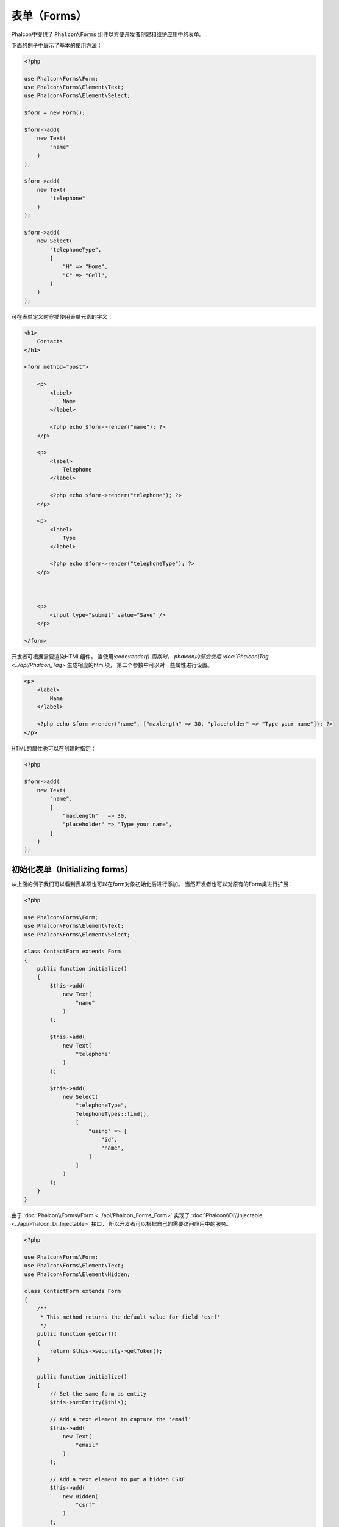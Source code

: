 表单（Forms）
=============

Phalcon中提供了 :code:`Phalcon\Forms` 组件以方便开发者创建和维护应用中的表单。

下面的例子中展示了基本的使用方法：

.. code-block:: php

    <?php

    use Phalcon\Forms\Form;
    use Phalcon\Forms\Element\Text;
    use Phalcon\Forms\Element\Select;

    $form = new Form();

    $form->add(
        new Text(
            "name"
        )
    );

    $form->add(
        new Text(
            "telephone"
        )
    );

    $form->add(
        new Select(
            "telephoneType",
            [
                "H" => "Home",
                "C" => "Cell",
            ]
        )
    );

可在表单定义时穿插使用表单元素的字义：

.. code-block:: html+php

    <h1>
        Contacts
    </h1>

    <form method="post">

        <p>
            <label>
                Name
            </label>

            <?php echo $form->render("name"); ?>
        </p>

        <p>
            <label>
                Telephone
            </label>

            <?php echo $form->render("telephone"); ?>
        </p>

        <p>
            <label>
                Type
            </label>

            <?php echo $form->render("telephoneType"); ?>
        </p>



        <p>
            <input type="submit" value="Save" />
        </p>

    </form>

开发者可根据需要渲染HTML组件。 当使用:code:`render()`函数时， phalcon内部会使用 :doc:`Phalcon\\Tag <../api/Phalcon_Tag>` 生成相应的html项，
第二个参数中可以对一些属性进行设置。

.. code-block:: html+php

    <p>
        <label>
            Name
        </label>

        <?php echo $form->render("name", ["maxlength" => 30, "placeholder" => "Type your name"]); ?>
    </p>

HTML的属性也可以在创建时指定：

.. code-block:: php

    <?php

    $form->add(
        new Text(
            "name",
            [
                "maxlength"   => 30,
                "placeholder" => "Type your name",
            ]
        )
    );

初始化表单（Initializing forms）
--------------------------------
从上面的例子我们可以看到表单项也可以在form对象初始化后进行添加。 当然开发者也可以对原有的Form类进行扩展：

.. code-block:: php

    <?php

    use Phalcon\Forms\Form;
    use Phalcon\Forms\Element\Text;
    use Phalcon\Forms\Element\Select;

    class ContactForm extends Form
    {
        public function initialize()
        {
            $this->add(
                new Text(
                    "name"
                )
            );

            $this->add(
                new Text(
                    "telephone"
                )
            );

            $this->add(
                new Select(
                    "telephoneType",
                    TelephoneTypes::find(),
                    [
                        "using" => [
                            "id",
                            "name",
                        ]
                    ]
                )
            );
        }
    }

由于 :doc:`Phalcon\\Forms\\Form <../api/Phalcon_Forms_Form>` 实现了 :doc:`Phalcon\\Di\\Injectable <../api/Phalcon_Di_Injectable>` 接口，
所以开发者可以根据自己的需要访问应用中的服务。

.. code-block:: php

    <?php

    use Phalcon\Forms\Form;
    use Phalcon\Forms\Element\Text;
    use Phalcon\Forms\Element\Hidden;

    class ContactForm extends Form
    {
        /**
         * This method returns the default value for field 'csrf'
         */
        public function getCsrf()
        {
            return $this->security->getToken();
        }

        public function initialize()
        {
            // Set the same form as entity
            $this->setEntity($this);

            // Add a text element to capture the 'email'
            $this->add(
                new Text(
                    "email"
                )
            );

            // Add a text element to put a hidden CSRF
            $this->add(
                new Hidden(
                    "csrf"
                )
            );
        }
    }

相关的实体在初始化时添加到表单， 自定义的选项通过构造器传送：

.. code-block:: php

    <?php

    use Phalcon\Forms\Form;
    use Phalcon\Forms\Element\Text;
    use Phalcon\Forms\Element\Hidden;

    class UsersForm extends Form
    {
        /**
         * Forms initializer
         *
         * @param Users $user
         * @param array $options
         */
        public function initialize(Users $user, array $options)
        {
            if ($options["edit"]) {
                $this->add(
                    new Hidden(
                        "id"
                    )
                );
            } else {
                $this->add(
                    new Text(
                        "id"
                    )
                );
            }

            $this->add(
                new Text(
                    "name"
                )
            );
        }
    }

在表单实例中必须要这样使用：

.. code-block:: php

    <?php

    $form = new UsersForm(
        new Users(),
        [
            "edit" => true,
        ]
    );

验证（Validation）
------------------
Phalcon表单组件可以和 :doc:`validation <validation>` 集成，以提供验证。 开发者要单独为每个html元素提供内置或自定义的验证器。

.. code-block:: php

    <?php

    use Phalcon\Forms\Element\Text;
    use Phalcon\Validation\Validator\PresenceOf;
    use Phalcon\Validation\Validator\StringLength;

    $name = new Text(
        "name"
    );

    $name->addValidator(
        new PresenceOf(
            [
                "message" => "The name is required",
            ]
        )
    );

    $name->addValidator(
        new StringLength(
            [
                "min"            => 10,
                "messageMinimum" => "The name is too short",
            ]
        )
    );

    $form->add($name);

然后， 开发者可以根据用户的输入进行验证：

.. code-block:: php

    <?php

    if (!$form->isValid($_POST)) {
        $messages = $form->getMessages();

        foreach ($messages as $message) {
            echo $message, "<br>";
        }
    }

验证器执行的顺序和注册的顺序一致。

默认情况下，所有的元素产生的消息是放在一起的， 所以开发者可以使用简单的foreach来遍历消息， 开发者可以按照自己的意愿组织输出：

.. code-block:: php

    <?php

    foreach ($form->getMessages(false) as $attribute => $messages) {
        echo "Messages generated by ", $attribute, ":", "\n";

        foreach ($messages as $message) {
            echo $message, "<br>";
        }
    }

或获取指定元素的消息：

.. code-block:: php

    <?php

    $messages = $form->getMessagesFor("name");

    foreach ($messages as $message) {
        echo $message, "<br>";
    }

过滤（Filtering）
-----------------
表单元素可以在进行验证前先进行过滤， 开发者可以为每个元素设置过滤器：

.. code-block:: php

    <?php

    use Phalcon\Forms\Element\Text;

    $name = new Text(
        "name"
    );

    // Set multiple filters
    $name->setFilters(
        [
            "string",
            "trim",
        ]
    );

    $form->add($name);



    $email = new Text(
        "email"
    );

    // Set one filter
    $email->setFilters(
        "email"
    );

    $form->add($email);

.. highlights::

    Learn more about filtering in Phalcon by reading the :doc:`Filter documentation <filter>`.

表单与实体（Forms + Entities）
------------------------------
我们可以把 model/collection/plain 设置到表单对象中， 这样 phalcon 会自动的设置表单元素的值：

.. code-block:: php

    <?php

    $robot = Robots::findFirst();

    $form = new Form($robot);

    $form->add(
        new Text(
            "name"
        )
    );

    $form->add(
        new Text(
            "year"
        )
    );

在表单渲染时如果表单项未设置默认值， phalcon会使用对象实体值作为默认值：

.. code-block:: html+php

    <?php echo $form->render("name"); ?>

开发者可以使用下面的方式验证表单及利用用户的输入来设置值：

.. code-block:: php

    <?php

    $form->bind($_POST, $robot);

    // Check if the form is valid
    if ($form->isValid()) {
        // Save the entity
        $robot->save();
    }

也可以使用一个简单的类做为对象实体进行参数传递：

.. code-block:: php

    <?php

    class Preferences
    {
        public $timezone = "Europe/Amsterdam";

        public $receiveEmails = "No";
    }

使用此类做为对象实体，这样可以使用此类中的值作为表单的默认值：

.. code-block:: php

    <?php

    $form = new Form(
        new Preferences()
    );

    $form->add(
        new Select(
            "timezone",
            [
                "America/New_York"  => "New York",
                "Europe/Amsterdam"  => "Amsterdam",
                "America/Sao_Paulo" => "Sao Paulo",
                "Asia/Tokyo"        => "Tokyo",
            ]
        )
    );

    $form->add(
        new Select(
            "receiveEmails",
            [
                "Yes" => "Yes, please!",
                "No"  => "No, thanks",
            ]
        )
    );

实体中也可以使用getters, 这样可以给开发者更多的自由， 当然也会洽使开发稍麻烦一些，不过这是值得的：

.. code-block:: php

    <?php

    class Preferences
    {
        public $timezone;

        public $receiveEmails;



        public function getTimezone()
        {
            return "Europe/Amsterdam";
        }

        public function getReceiveEmails()
        {
            return "No";
        }
    }

表单控件（Form Elements）
-------------------------
Phalcon提供了一些内置的html元素类， 所有这些元素类仅位于 :doc:`Phalcon\\Forms\\Element <../api/Phalcon_Forms_Element>` 命名空间下：

+----------------------------------------------------------------------------------+----------------------------------+
| 名称                                                                             | 描述                             |
+==================================================================================+==================================+
| :doc:`Phalcon\\Forms\\Element\\Text <../api/Phalcon_Forms_Element_Text>`         | 产生 INPUT[type=text] 项         |
+----------------------------------------------------------------------------------+----------------------------------+
| :doc:`Phalcon\\Forms\\Element\\Password <../api/Phalcon_Forms_Element_Password>` | 产生 INPUT[type=password] 项     |
+----------------------------------------------------------------------------------+----------------------------------+
| :doc:`Phalcon\\Forms\\Element\\Select <../api/Phalcon_Forms_Element_Select>`     | 产生 SELECT tag (combo lists) 项 |
+----------------------------------------------------------------------------------+----------------------------------+
| :doc:`Phalcon\\Forms\\Element\\Check <../api/Phalcon_Forms_Element_Check>`       | 产生 INPUT[type=check] 项        |
+----------------------------------------------------------+-----------------------+----------------------------------+
| :doc:`Phalcon\\Forms\\Element\\TextArea <../api/Phalcon_Forms_Element_TextArea>` | 产生 TEXTAREA 项                 |
+----------------------------------------------------------------------------------+----------------------------------+
| :doc:`Phalcon\\Forms\\Element\\Hidden <../api/Phalcon_Forms_Element_Hidden>`     | 产生 INPUT[type=hidden] 项       |
+----------------------------------------------------------------------------------+----------------------------------+
| :doc:`Phalcon\\Forms\\Element\\File <../api/Phalcon_Forms_Element_File>`         | 产生 INPUT[type=file] 项         |
+----------------------------------------------------------------------------------+----------------------------------+
| :doc:`Phalcon\\Forms\\Element\\Date <../api/Phalcon_Forms_Element_Date>`         | 产生 INPUT[type=date] 项         |
+----------------------------------------------------------------------------------+----------------------------------+
| :doc:`Phalcon\\Forms\\Element\\Numeric <../api/Phalcon_Forms_Element_Numeric>`   | 产生 INPUT[type=number] 项       |
+----------------------------------------------------------------------------------+----------------------------------+
| :doc:`Phalcon\\Forms\\Element\\Submit <../api/Phalcon_Forms_Element_Submit>`     | 产生 INPUT[type=submit] 项       |
+----------------------------------------------------------------------------------+----------------------------------+

事件回调（Event Callbacks）
---------------------------
当扩展表单时， 我们可以在表单类中实现验证前操作及验证后操作：

.. code-block:: html+php

    <?php

    use Phalcon\Forms\Form;

    class ContactForm extends Form
    {
        public function beforeValidation()
        {

        }
    }

渲染表单（Rendering Forms）
---------------------------
开发者对表单的渲染操作有完全的控制， 下面的的例子展示了如何使用标准方法渲染html元素：

.. code-block:: html+php

    <?php

    <form method="post">
        <?php

            // Traverse the form
            foreach ($form as $element) {
                // Get any generated messages for the current element
                $messages = $form->getMessagesFor(
                    $element->getName()
                );

                if (count($messages)) {
                    // Print each element
                    echo '<div class="messages">';

                    foreach ($messages as $message) {
                        echo $message;
                    }

                    echo "</div>";
                }

                echo "<p>";

                echo '<label for="', $element->getName(), '">', $element->getLabel(), "</label>";

                echo $element;

                echo "</p>";
            }

        ?>

        <input type="submit" value="Send" />
    </form>

或是在登录表单中重用表单类：

.. code-block:: php

    <?php

    use Phalcon\Forms\Form;

    class ContactForm extends Form
    {
        public function initialize()
        {
            // ...
        }

        public function renderDecorated($name)
        {
            $element  = $this->get($name);

            // Get any generated messages for the current element
            $messages = $this->getMessagesFor(
                $element->getName()
            );

            if (count($messages)) {
                // Print each element
                echo '<div class="messages">';

                foreach ($messages as $message) {
                    echo $this->flash->error($message);
                }

                echo "</div>";
            }

            echo "<p>";

            echo '<label for="', $element->getName(), '">', $element->getLabel(), "</label>";

            echo $element;

            echo "</p>";
        }
    }

视图中：

.. code-block:: php

    <?php

    echo $element->renderDecorated("name");

    echo $element->renderDecorated("telephone");

创建表单控件（Creating Form Elements）
--------------------------------------
除了可以使用phalcon提供的html元素以外， 开发者还可以使用自定义的html元素：

.. code-block:: php

    <?php

    use Phalcon\Forms\Element;

    class MyElement extends Element
    {
        public function render($attributes = null)
        {
            $html = // ... Produce some HTML

            return $html;
        }
    }

表单管理（Forms Manager）
-------------------------
此组件为开发者提供了一个表单管理器， 可以用来注册表单，此组件可以使用服务容器来访问：

.. code-block:: php

    <?php

    use Phalcon\Forms\Manager as FormsManager;

    $di["forms"] = function () {
        return new FormsManager();
    };

表单被添加到表单管理器， 然后设置了唯一的名字：

.. code-block:: php

    <?php

    $this->forms->set(
        "login",
        new LoginForm()
    );

使用唯一名， 我们可以在应用的任何地方访问到表单：

.. code-block:: php

    <?php

    $loginForm = $this->forms->get("login");

    echo $loginForm->render();

外部资源（External Resources)
-----------------------------
* `Vökuró <http://vokuro.phalconphp.com>`_ 是一个使用表单构建器来创建和维护表单的示例 [`Github <https://github.com/phalcon/vokuro>`_]
